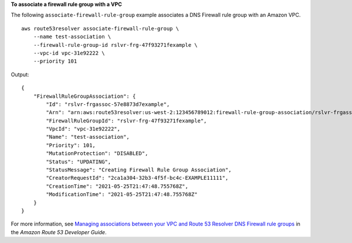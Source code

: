 **To associate a firewall rule group with a VPC**

The following ``associate-firewall-rule-group`` example associates a DNS Firewall rule group with an Amazon VPC. ::

    aws route53resolver associate-firewall-rule-group \
        --name test-association \
        --firewall-rule-group-id rslvr-frg-47f93271fexample \
        --vpc-id vpc-31e92222 \
        --priority 101

Output::

    {
        "FirewallRuleGroupAssociation": {
            "Id": "rslvr-frgassoc-57e8873d7example",
            "Arn": "arn:aws:route53resolver:us-west-2:123456789012:firewall-rule-group-association/rslvr-frgassoc-57e8873d7example",
            "FirewallRuleGroupId": "rslvr-frg-47f93271fexample",
            "VpcId": "vpc-31e92222",
            "Name": "test-association",
            "Priority": 101,
            "MutationProtection": "DISABLED",
            "Status": "UPDATING",
            "StatusMessage": "Creating Firewall Rule Group Association",
            "CreatorRequestId": "2ca1a304-32b3-4f5f-bc4c-EXAMPLE11111",
            "CreationTime": "2021-05-25T21:47:48.755768Z",
            "ModificationTime": "2021-05-25T21:47:48.755768Z"
        }
    }

For more information, see `Managing associations between your VPC and Route 53 Resolver DNS Firewall rule groups <https://docs.aws.amazon.com/Route53/latest/DeveloperGuide/resolver-dns-firewall-vpc-associating-rule-group.html>`__ in the *Amazon Route 53 Developer Guide*.